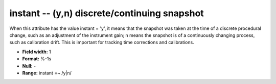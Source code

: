 .. _css3.1-instant_attributes:

**instant** -- (y,n) discrete/continuing snapshot
-------------------------------------------------

When this attribute has the value instant = 'y', it means
that the snapshot was taken at the time of a discrete
procedural change, such as an adjustment of the instrument
gain; n means the snapshot is of a continuously changing
process, such as calibration drift.  This is important for
tracking time corrections and calibrations.

* **Field width:** 1
* **Format:** %-1s
* **Null:** -
* **Range:** instant =~ /y|n/

